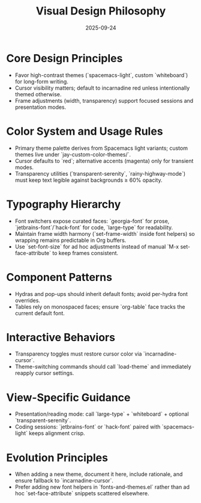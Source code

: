 #+TITLE: Visual Design Philosophy
#+DATE: 2025-09-24
#+DESCRIPTION: Principles for typography, color, and visual behavior inside this Emacs configuration.

* Core Design Principles
- Favor high-contrast themes (`spacemacs-light`, custom `whiteboard`) for long-form writing.
- Cursor visibility matters; default to incarnadine red unless intentionally themed otherwise.
- Frame adjustments (width, transparency) support focused sessions and presentation modes.

* Color System and Usage Rules
- Primary theme palette derives from Spacemacs light variants; custom themes live under `jay-custom-color-themes/`.
- Cursor defaults to `red`; alternative accents (magenta) only for transient modes.
- Transparency utilities (`transparent-serenity`, `rainy-highway-mode`) must keep text legible against backgrounds ≥ 60% opacity.

* Typography Hierarchy
- Font switchers expose curated faces: `georgia-font` for prose, `jetbrains-font`/`hack-font` for code, `large-type` for readability.
- Maintain frame width harmony (`set-frame-width` inside font helpers) so wrapping remains predictable in Org buffers.
- Use `set-font-size` for ad hoc adjustments instead of manual `M-x set-face-attribute` to keep frames consistent.

* Component Patterns
- Hydras and pop-ups should inherit default fonts; avoid per-hydra font overrides.
- Tables rely on monospaced faces; ensure `org-table` face tracks the current default font.

* Interactive Behaviors
- Transparency toggles must restore cursor color via `incarnadine-cursor`.
- Theme-switching commands should call `load-theme` and immediately reapply cursor settings.

* View-Specific Guidance
- Presentation/reading mode: call `large-type` + `whiteboard` + optional `transparent-serenity`.
- Coding sessions: `jetbrains-font` or `hack-font` paired with `spacemacs-light` keeps alignment crisp.

* Evolution Principles
- When adding a new theme, document it here, include rationale, and ensure fallback to `incarnadine-cursor`.
- Prefer adding new font helpers in `fonts-and-themes.el` rather than ad hoc `set-face-attribute` snippets scattered elsewhere.

